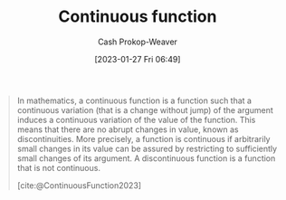 :PROPERTIES:
:ID:       753a3fe1-3576-4549-8a5d-a8c901f6a708
:ROAM_REFS: [cite:@ContinuousFunction2023]
:ROAM_ALIASES: "Discontinuous function"
:LAST_MODIFIED: [2023-09-05 Tue 20:16]
:END:
#+title: Continuous function
#+hugo_custom_front_matter: :slug "753a3fe1-3576-4549-8a5d-a8c901f6a708"
#+author: Cash Prokop-Weaver
#+date: [2023-01-27 Fri 06:49]
#+filetags: :concept:

#+begin_quote
In mathematics, a continuous function is a function such that a continuous variation (that is a change without jump) of the argument induces a continuous variation of the value of the function. This means that there are no abrupt changes in value, known as discontinuities. More precisely, a function is continuous if arbitrarily small changes in its value can be assured by restricting to sufficiently small changes of its argument. A discontinuous function is a function that is not continuous.

[cite:@ContinuousFunction2023]
#+end_quote

* Flashcards :noexport:
** Definition :fc:
:PROPERTIES:
:CREATED: [2023-01-27 Fri 06:50]
:FC_CREATED: 2023-01-27T14:51:45Z
:FC_TYPE:  double
:ID:       015e7c6e-d63d-462b-b3f2-c1a59ff97ac8
:END:
:REVIEW_DATA:
| position | ease | box | interval | due                  |
|----------+------+-----+----------+----------------------|
| front    | 2.80 |   7 |   315.46 | 2024-06-03T14:59:05Z |
| back     | 2.65 |   7 |   334.71 | 2024-07-30T05:59:38Z |
:END:

[[id:753a3fe1-3576-4549-8a5d-a8c901f6a708][Continuous function]]

*** Back
- Colloquially: A function whose output forms an unbroken line; no jumping around like in a [[id:d1a8dddc-9e5c-4e4f-ac74-a2079025130c][Piecewise function]]
*** Source
[cite:@ContinuousFunction2023]
** Cloze :fc:
:PROPERTIES:
:CREATED: [2023-01-27 Fri 06:58]
:FC_CREATED: 2023-01-27T14:59:15Z
:FC_TYPE:  cloze
:ID:       65c1d498-6e1b-4e59-921e-0cb3a795a279
:FC_CLOZE_MAX: 0
:FC_CLOZE_TYPE: deletion
:END:
:REVIEW_DATA:
| position | ease | box | interval | due                  |
|----------+------+-----+----------+----------------------|
|        0 | 2.50 |   7 |   241.20 | 2024-03-05T19:51:40Z |
:END:

Differentiable functions {{$\implies}@0} [[id:753a3fe1-3576-4549-8a5d-a8c901f6a708][Continuous function]]

*** Source
[cite:@ContinuousFunction2023]
